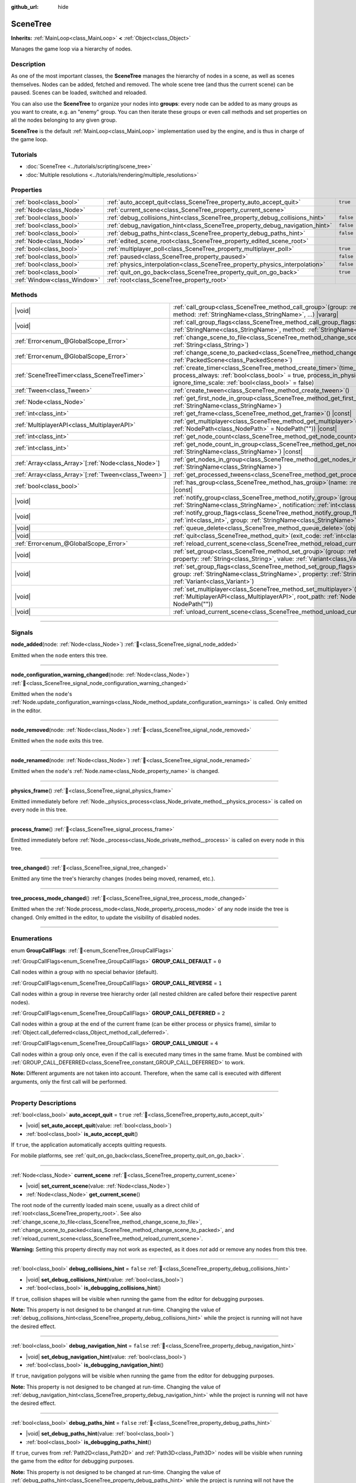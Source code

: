 :github_url: hide

.. DO NOT EDIT THIS FILE!!!
.. Generated automatically from Redot engine sources.
.. Generator: https://github.com/Redot-Engine/redot-engine/tree/4.3/doc/tools/make_rst.py.
.. XML source: https://github.com/Redot-Engine/redot-engine/tree/4.3/doc/classes/SceneTree.xml.

.. _class_SceneTree:

SceneTree
=========

**Inherits:** :ref:`MainLoop<class_MainLoop>` **<** :ref:`Object<class_Object>`

Manages the game loop via a hierarchy of nodes.

.. rst-class:: classref-introduction-group

Description
-----------

As one of the most important classes, the **SceneTree** manages the hierarchy of nodes in a scene, as well as scenes themselves. Nodes can be added, fetched and removed. The whole scene tree (and thus the current scene) can be paused. Scenes can be loaded, switched and reloaded.

You can also use the **SceneTree** to organize your nodes into **groups**: every node can be added to as many groups as you want to create, e.g. an "enemy" group. You can then iterate these groups or even call methods and set properties on all the nodes belonging to any given group.

\ **SceneTree** is the default :ref:`MainLoop<class_MainLoop>` implementation used by the engine, and is thus in charge of the game loop.

.. rst-class:: classref-introduction-group

Tutorials
---------

- :doc:`SceneTree <../tutorials/scripting/scene_tree>`

- :doc:`Multiple resolutions <../tutorials/rendering/multiple_resolutions>`

.. rst-class:: classref-reftable-group

Properties
----------

.. table::
   :widths: auto

   +-----------------------------+------------------------------------------------------------------------------+-----------+
   | :ref:`bool<class_bool>`     | :ref:`auto_accept_quit<class_SceneTree_property_auto_accept_quit>`           | ``true``  |
   +-----------------------------+------------------------------------------------------------------------------+-----------+
   | :ref:`Node<class_Node>`     | :ref:`current_scene<class_SceneTree_property_current_scene>`                 |           |
   +-----------------------------+------------------------------------------------------------------------------+-----------+
   | :ref:`bool<class_bool>`     | :ref:`debug_collisions_hint<class_SceneTree_property_debug_collisions_hint>` | ``false`` |
   +-----------------------------+------------------------------------------------------------------------------+-----------+
   | :ref:`bool<class_bool>`     | :ref:`debug_navigation_hint<class_SceneTree_property_debug_navigation_hint>` | ``false`` |
   +-----------------------------+------------------------------------------------------------------------------+-----------+
   | :ref:`bool<class_bool>`     | :ref:`debug_paths_hint<class_SceneTree_property_debug_paths_hint>`           | ``false`` |
   +-----------------------------+------------------------------------------------------------------------------+-----------+
   | :ref:`Node<class_Node>`     | :ref:`edited_scene_root<class_SceneTree_property_edited_scene_root>`         |           |
   +-----------------------------+------------------------------------------------------------------------------+-----------+
   | :ref:`bool<class_bool>`     | :ref:`multiplayer_poll<class_SceneTree_property_multiplayer_poll>`           | ``true``  |
   +-----------------------------+------------------------------------------------------------------------------+-----------+
   | :ref:`bool<class_bool>`     | :ref:`paused<class_SceneTree_property_paused>`                               | ``false`` |
   +-----------------------------+------------------------------------------------------------------------------+-----------+
   | :ref:`bool<class_bool>`     | :ref:`physics_interpolation<class_SceneTree_property_physics_interpolation>` | ``false`` |
   +-----------------------------+------------------------------------------------------------------------------+-----------+
   | :ref:`bool<class_bool>`     | :ref:`quit_on_go_back<class_SceneTree_property_quit_on_go_back>`             | ``true``  |
   +-----------------------------+------------------------------------------------------------------------------+-----------+
   | :ref:`Window<class_Window>` | :ref:`root<class_SceneTree_property_root>`                                   |           |
   +-----------------------------+------------------------------------------------------------------------------+-----------+

.. rst-class:: classref-reftable-group

Methods
-------

.. table::
   :widths: auto

   +--------------------------------------------------------+------------------------------------------------------------------------------------------------------------------------------------------------------------------------------------------------------------------------------------------------------------------+
   | |void|                                                 | :ref:`call_group<class_SceneTree_method_call_group>`\ (\ group\: :ref:`StringName<class_StringName>`, method\: :ref:`StringName<class_StringName>`, ...\ ) |vararg|                                                                                              |
   +--------------------------------------------------------+------------------------------------------------------------------------------------------------------------------------------------------------------------------------------------------------------------------------------------------------------------------+
   | |void|                                                 | :ref:`call_group_flags<class_SceneTree_method_call_group_flags>`\ (\ flags\: :ref:`int<class_int>`, group\: :ref:`StringName<class_StringName>`, method\: :ref:`StringName<class_StringName>`, ...\ ) |vararg|                                                   |
   +--------------------------------------------------------+------------------------------------------------------------------------------------------------------------------------------------------------------------------------------------------------------------------------------------------------------------------+
   | :ref:`Error<enum_@GlobalScope_Error>`                  | :ref:`change_scene_to_file<class_SceneTree_method_change_scene_to_file>`\ (\ path\: :ref:`String<class_String>`\ )                                                                                                                                               |
   +--------------------------------------------------------+------------------------------------------------------------------------------------------------------------------------------------------------------------------------------------------------------------------------------------------------------------------+
   | :ref:`Error<enum_@GlobalScope_Error>`                  | :ref:`change_scene_to_packed<class_SceneTree_method_change_scene_to_packed>`\ (\ packed_scene\: :ref:`PackedScene<class_PackedScene>`\ )                                                                                                                         |
   +--------------------------------------------------------+------------------------------------------------------------------------------------------------------------------------------------------------------------------------------------------------------------------------------------------------------------------+
   | :ref:`SceneTreeTimer<class_SceneTreeTimer>`            | :ref:`create_timer<class_SceneTree_method_create_timer>`\ (\ time_sec\: :ref:`float<class_float>`, process_always\: :ref:`bool<class_bool>` = true, process_in_physics\: :ref:`bool<class_bool>` = false, ignore_time_scale\: :ref:`bool<class_bool>` = false\ ) |
   +--------------------------------------------------------+------------------------------------------------------------------------------------------------------------------------------------------------------------------------------------------------------------------------------------------------------------------+
   | :ref:`Tween<class_Tween>`                              | :ref:`create_tween<class_SceneTree_method_create_tween>`\ (\ )                                                                                                                                                                                                   |
   +--------------------------------------------------------+------------------------------------------------------------------------------------------------------------------------------------------------------------------------------------------------------------------------------------------------------------------+
   | :ref:`Node<class_Node>`                                | :ref:`get_first_node_in_group<class_SceneTree_method_get_first_node_in_group>`\ (\ group\: :ref:`StringName<class_StringName>`\ )                                                                                                                                |
   +--------------------------------------------------------+------------------------------------------------------------------------------------------------------------------------------------------------------------------------------------------------------------------------------------------------------------------+
   | :ref:`int<class_int>`                                  | :ref:`get_frame<class_SceneTree_method_get_frame>`\ (\ ) |const|                                                                                                                                                                                                 |
   +--------------------------------------------------------+------------------------------------------------------------------------------------------------------------------------------------------------------------------------------------------------------------------------------------------------------------------+
   | :ref:`MultiplayerAPI<class_MultiplayerAPI>`            | :ref:`get_multiplayer<class_SceneTree_method_get_multiplayer>`\ (\ for_path\: :ref:`NodePath<class_NodePath>` = NodePath("")\ ) |const|                                                                                                                          |
   +--------------------------------------------------------+------------------------------------------------------------------------------------------------------------------------------------------------------------------------------------------------------------------------------------------------------------------+
   | :ref:`int<class_int>`                                  | :ref:`get_node_count<class_SceneTree_method_get_node_count>`\ (\ ) |const|                                                                                                                                                                                       |
   +--------------------------------------------------------+------------------------------------------------------------------------------------------------------------------------------------------------------------------------------------------------------------------------------------------------------------------+
   | :ref:`int<class_int>`                                  | :ref:`get_node_count_in_group<class_SceneTree_method_get_node_count_in_group>`\ (\ group\: :ref:`StringName<class_StringName>`\ ) |const|                                                                                                                        |
   +--------------------------------------------------------+------------------------------------------------------------------------------------------------------------------------------------------------------------------------------------------------------------------------------------------------------------------+
   | :ref:`Array<class_Array>`\[:ref:`Node<class_Node>`\]   | :ref:`get_nodes_in_group<class_SceneTree_method_get_nodes_in_group>`\ (\ group\: :ref:`StringName<class_StringName>`\ )                                                                                                                                          |
   +--------------------------------------------------------+------------------------------------------------------------------------------------------------------------------------------------------------------------------------------------------------------------------------------------------------------------------+
   | :ref:`Array<class_Array>`\[:ref:`Tween<class_Tween>`\] | :ref:`get_processed_tweens<class_SceneTree_method_get_processed_tweens>`\ (\ )                                                                                                                                                                                   |
   +--------------------------------------------------------+------------------------------------------------------------------------------------------------------------------------------------------------------------------------------------------------------------------------------------------------------------------+
   | :ref:`bool<class_bool>`                                | :ref:`has_group<class_SceneTree_method_has_group>`\ (\ name\: :ref:`StringName<class_StringName>`\ ) |const|                                                                                                                                                     |
   +--------------------------------------------------------+------------------------------------------------------------------------------------------------------------------------------------------------------------------------------------------------------------------------------------------------------------------+
   | |void|                                                 | :ref:`notify_group<class_SceneTree_method_notify_group>`\ (\ group\: :ref:`StringName<class_StringName>`, notification\: :ref:`int<class_int>`\ )                                                                                                                |
   +--------------------------------------------------------+------------------------------------------------------------------------------------------------------------------------------------------------------------------------------------------------------------------------------------------------------------------+
   | |void|                                                 | :ref:`notify_group_flags<class_SceneTree_method_notify_group_flags>`\ (\ call_flags\: :ref:`int<class_int>`, group\: :ref:`StringName<class_StringName>`, notification\: :ref:`int<class_int>`\ )                                                                |
   +--------------------------------------------------------+------------------------------------------------------------------------------------------------------------------------------------------------------------------------------------------------------------------------------------------------------------------+
   | |void|                                                 | :ref:`queue_delete<class_SceneTree_method_queue_delete>`\ (\ obj\: :ref:`Object<class_Object>`\ )                                                                                                                                                                |
   +--------------------------------------------------------+------------------------------------------------------------------------------------------------------------------------------------------------------------------------------------------------------------------------------------------------------------------+
   | |void|                                                 | :ref:`quit<class_SceneTree_method_quit>`\ (\ exit_code\: :ref:`int<class_int>` = 0\ )                                                                                                                                                                            |
   +--------------------------------------------------------+------------------------------------------------------------------------------------------------------------------------------------------------------------------------------------------------------------------------------------------------------------------+
   | :ref:`Error<enum_@GlobalScope_Error>`                  | :ref:`reload_current_scene<class_SceneTree_method_reload_current_scene>`\ (\ )                                                                                                                                                                                   |
   +--------------------------------------------------------+------------------------------------------------------------------------------------------------------------------------------------------------------------------------------------------------------------------------------------------------------------------+
   | |void|                                                 | :ref:`set_group<class_SceneTree_method_set_group>`\ (\ group\: :ref:`StringName<class_StringName>`, property\: :ref:`String<class_String>`, value\: :ref:`Variant<class_Variant>`\ )                                                                             |
   +--------------------------------------------------------+------------------------------------------------------------------------------------------------------------------------------------------------------------------------------------------------------------------------------------------------------------------+
   | |void|                                                 | :ref:`set_group_flags<class_SceneTree_method_set_group_flags>`\ (\ call_flags\: :ref:`int<class_int>`, group\: :ref:`StringName<class_StringName>`, property\: :ref:`String<class_String>`, value\: :ref:`Variant<class_Variant>`\ )                             |
   +--------------------------------------------------------+------------------------------------------------------------------------------------------------------------------------------------------------------------------------------------------------------------------------------------------------------------------+
   | |void|                                                 | :ref:`set_multiplayer<class_SceneTree_method_set_multiplayer>`\ (\ multiplayer\: :ref:`MultiplayerAPI<class_MultiplayerAPI>`, root_path\: :ref:`NodePath<class_NodePath>` = NodePath("")\ )                                                                      |
   +--------------------------------------------------------+------------------------------------------------------------------------------------------------------------------------------------------------------------------------------------------------------------------------------------------------------------------+
   | |void|                                                 | :ref:`unload_current_scene<class_SceneTree_method_unload_current_scene>`\ (\ )                                                                                                                                                                                   |
   +--------------------------------------------------------+------------------------------------------------------------------------------------------------------------------------------------------------------------------------------------------------------------------------------------------------------------------+

.. rst-class:: classref-section-separator

----

.. rst-class:: classref-descriptions-group

Signals
-------

.. _class_SceneTree_signal_node_added:

.. rst-class:: classref-signal

**node_added**\ (\ node\: :ref:`Node<class_Node>`\ ) :ref:`🔗<class_SceneTree_signal_node_added>`

Emitted when the ``node`` enters this tree.

.. rst-class:: classref-item-separator

----

.. _class_SceneTree_signal_node_configuration_warning_changed:

.. rst-class:: classref-signal

**node_configuration_warning_changed**\ (\ node\: :ref:`Node<class_Node>`\ ) :ref:`🔗<class_SceneTree_signal_node_configuration_warning_changed>`

Emitted when the ``node``'s :ref:`Node.update_configuration_warnings<class_Node_method_update_configuration_warnings>` is called. Only emitted in the editor.

.. rst-class:: classref-item-separator

----

.. _class_SceneTree_signal_node_removed:

.. rst-class:: classref-signal

**node_removed**\ (\ node\: :ref:`Node<class_Node>`\ ) :ref:`🔗<class_SceneTree_signal_node_removed>`

Emitted when the ``node`` exits this tree.

.. rst-class:: classref-item-separator

----

.. _class_SceneTree_signal_node_renamed:

.. rst-class:: classref-signal

**node_renamed**\ (\ node\: :ref:`Node<class_Node>`\ ) :ref:`🔗<class_SceneTree_signal_node_renamed>`

Emitted when the ``node``'s :ref:`Node.name<class_Node_property_name>` is changed.

.. rst-class:: classref-item-separator

----

.. _class_SceneTree_signal_physics_frame:

.. rst-class:: classref-signal

**physics_frame**\ (\ ) :ref:`🔗<class_SceneTree_signal_physics_frame>`

Emitted immediately before :ref:`Node._physics_process<class_Node_private_method__physics_process>` is called on every node in this tree.

.. rst-class:: classref-item-separator

----

.. _class_SceneTree_signal_process_frame:

.. rst-class:: classref-signal

**process_frame**\ (\ ) :ref:`🔗<class_SceneTree_signal_process_frame>`

Emitted immediately before :ref:`Node._process<class_Node_private_method__process>` is called on every node in this tree.

.. rst-class:: classref-item-separator

----

.. _class_SceneTree_signal_tree_changed:

.. rst-class:: classref-signal

**tree_changed**\ (\ ) :ref:`🔗<class_SceneTree_signal_tree_changed>`

Emitted any time the tree's hierarchy changes (nodes being moved, renamed, etc.).

.. rst-class:: classref-item-separator

----

.. _class_SceneTree_signal_tree_process_mode_changed:

.. rst-class:: classref-signal

**tree_process_mode_changed**\ (\ ) :ref:`🔗<class_SceneTree_signal_tree_process_mode_changed>`

Emitted when the :ref:`Node.process_mode<class_Node_property_process_mode>` of any node inside the tree is changed. Only emitted in the editor, to update the visibility of disabled nodes.

.. rst-class:: classref-section-separator

----

.. rst-class:: classref-descriptions-group

Enumerations
------------

.. _enum_SceneTree_GroupCallFlags:

.. rst-class:: classref-enumeration

enum **GroupCallFlags**: :ref:`🔗<enum_SceneTree_GroupCallFlags>`

.. _class_SceneTree_constant_GROUP_CALL_DEFAULT:

.. rst-class:: classref-enumeration-constant

:ref:`GroupCallFlags<enum_SceneTree_GroupCallFlags>` **GROUP_CALL_DEFAULT** = ``0``

Call nodes within a group with no special behavior (default).

.. _class_SceneTree_constant_GROUP_CALL_REVERSE:

.. rst-class:: classref-enumeration-constant

:ref:`GroupCallFlags<enum_SceneTree_GroupCallFlags>` **GROUP_CALL_REVERSE** = ``1``

Call nodes within a group in reverse tree hierarchy order (all nested children are called before their respective parent nodes).

.. _class_SceneTree_constant_GROUP_CALL_DEFERRED:

.. rst-class:: classref-enumeration-constant

:ref:`GroupCallFlags<enum_SceneTree_GroupCallFlags>` **GROUP_CALL_DEFERRED** = ``2``

Call nodes within a group at the end of the current frame (can be either process or physics frame), similar to :ref:`Object.call_deferred<class_Object_method_call_deferred>`.

.. _class_SceneTree_constant_GROUP_CALL_UNIQUE:

.. rst-class:: classref-enumeration-constant

:ref:`GroupCallFlags<enum_SceneTree_GroupCallFlags>` **GROUP_CALL_UNIQUE** = ``4``

Call nodes within a group only once, even if the call is executed many times in the same frame. Must be combined with :ref:`GROUP_CALL_DEFERRED<class_SceneTree_constant_GROUP_CALL_DEFERRED>` to work.

\ **Note:** Different arguments are not taken into account. Therefore, when the same call is executed with different arguments, only the first call will be performed.

.. rst-class:: classref-section-separator

----

.. rst-class:: classref-descriptions-group

Property Descriptions
---------------------

.. _class_SceneTree_property_auto_accept_quit:

.. rst-class:: classref-property

:ref:`bool<class_bool>` **auto_accept_quit** = ``true`` :ref:`🔗<class_SceneTree_property_auto_accept_quit>`

.. rst-class:: classref-property-setget

- |void| **set_auto_accept_quit**\ (\ value\: :ref:`bool<class_bool>`\ )
- :ref:`bool<class_bool>` **is_auto_accept_quit**\ (\ )

If ``true``, the application automatically accepts quitting requests.

For mobile platforms, see :ref:`quit_on_go_back<class_SceneTree_property_quit_on_go_back>`.

.. rst-class:: classref-item-separator

----

.. _class_SceneTree_property_current_scene:

.. rst-class:: classref-property

:ref:`Node<class_Node>` **current_scene** :ref:`🔗<class_SceneTree_property_current_scene>`

.. rst-class:: classref-property-setget

- |void| **set_current_scene**\ (\ value\: :ref:`Node<class_Node>`\ )
- :ref:`Node<class_Node>` **get_current_scene**\ (\ )

The root node of the currently loaded main scene, usually as a direct child of :ref:`root<class_SceneTree_property_root>`. See also :ref:`change_scene_to_file<class_SceneTree_method_change_scene_to_file>`, :ref:`change_scene_to_packed<class_SceneTree_method_change_scene_to_packed>`, and :ref:`reload_current_scene<class_SceneTree_method_reload_current_scene>`.

\ **Warning:** Setting this property directly may not work as expected, as it does *not* add or remove any nodes from this tree.

.. rst-class:: classref-item-separator

----

.. _class_SceneTree_property_debug_collisions_hint:

.. rst-class:: classref-property

:ref:`bool<class_bool>` **debug_collisions_hint** = ``false`` :ref:`🔗<class_SceneTree_property_debug_collisions_hint>`

.. rst-class:: classref-property-setget

- |void| **set_debug_collisions_hint**\ (\ value\: :ref:`bool<class_bool>`\ )
- :ref:`bool<class_bool>` **is_debugging_collisions_hint**\ (\ )

If ``true``, collision shapes will be visible when running the game from the editor for debugging purposes.

\ **Note:** This property is not designed to be changed at run-time. Changing the value of :ref:`debug_collisions_hint<class_SceneTree_property_debug_collisions_hint>` while the project is running will not have the desired effect.

.. rst-class:: classref-item-separator

----

.. _class_SceneTree_property_debug_navigation_hint:

.. rst-class:: classref-property

:ref:`bool<class_bool>` **debug_navigation_hint** = ``false`` :ref:`🔗<class_SceneTree_property_debug_navigation_hint>`

.. rst-class:: classref-property-setget

- |void| **set_debug_navigation_hint**\ (\ value\: :ref:`bool<class_bool>`\ )
- :ref:`bool<class_bool>` **is_debugging_navigation_hint**\ (\ )

If ``true``, navigation polygons will be visible when running the game from the editor for debugging purposes.

\ **Note:** This property is not designed to be changed at run-time. Changing the value of :ref:`debug_navigation_hint<class_SceneTree_property_debug_navigation_hint>` while the project is running will not have the desired effect.

.. rst-class:: classref-item-separator

----

.. _class_SceneTree_property_debug_paths_hint:

.. rst-class:: classref-property

:ref:`bool<class_bool>` **debug_paths_hint** = ``false`` :ref:`🔗<class_SceneTree_property_debug_paths_hint>`

.. rst-class:: classref-property-setget

- |void| **set_debug_paths_hint**\ (\ value\: :ref:`bool<class_bool>`\ )
- :ref:`bool<class_bool>` **is_debugging_paths_hint**\ (\ )

If ``true``, curves from :ref:`Path2D<class_Path2D>` and :ref:`Path3D<class_Path3D>` nodes will be visible when running the game from the editor for debugging purposes.

\ **Note:** This property is not designed to be changed at run-time. Changing the value of :ref:`debug_paths_hint<class_SceneTree_property_debug_paths_hint>` while the project is running will not have the desired effect.

.. rst-class:: classref-item-separator

----

.. _class_SceneTree_property_edited_scene_root:

.. rst-class:: classref-property

:ref:`Node<class_Node>` **edited_scene_root** :ref:`🔗<class_SceneTree_property_edited_scene_root>`

.. rst-class:: classref-property-setget

- |void| **set_edited_scene_root**\ (\ value\: :ref:`Node<class_Node>`\ )
- :ref:`Node<class_Node>` **get_edited_scene_root**\ (\ )

The root of the scene currently being edited in the editor. This is usually a direct child of :ref:`root<class_SceneTree_property_root>`.

\ **Note:** This property does nothing in release builds.

.. rst-class:: classref-item-separator

----

.. _class_SceneTree_property_multiplayer_poll:

.. rst-class:: classref-property

:ref:`bool<class_bool>` **multiplayer_poll** = ``true`` :ref:`🔗<class_SceneTree_property_multiplayer_poll>`

.. rst-class:: classref-property-setget

- |void| **set_multiplayer_poll_enabled**\ (\ value\: :ref:`bool<class_bool>`\ )
- :ref:`bool<class_bool>` **is_multiplayer_poll_enabled**\ (\ )

If ``true`` (default value), enables automatic polling of the :ref:`MultiplayerAPI<class_MultiplayerAPI>` for this SceneTree during :ref:`process_frame<class_SceneTree_signal_process_frame>`.

If ``false``, you need to manually call :ref:`MultiplayerAPI.poll<class_MultiplayerAPI_method_poll>` to process network packets and deliver RPCs. This allows running RPCs in a different loop (e.g. physics, thread, specific time step) and for manual :ref:`Mutex<class_Mutex>` protection when accessing the :ref:`MultiplayerAPI<class_MultiplayerAPI>` from threads.

.. rst-class:: classref-item-separator

----

.. _class_SceneTree_property_paused:

.. rst-class:: classref-property

:ref:`bool<class_bool>` **paused** = ``false`` :ref:`🔗<class_SceneTree_property_paused>`

.. rst-class:: classref-property-setget

- |void| **set_pause**\ (\ value\: :ref:`bool<class_bool>`\ )
- :ref:`bool<class_bool>` **is_paused**\ (\ )

If ``true``, the scene tree is considered paused. This causes the following behavior:

- 2D and 3D physics will be stopped, as well as collision detection and related signals.

- Depending on each node's :ref:`Node.process_mode<class_Node_property_process_mode>`, their :ref:`Node._process<class_Node_private_method__process>`, :ref:`Node._physics_process<class_Node_private_method__physics_process>` and :ref:`Node._input<class_Node_private_method__input>` callback methods may not called anymore.

.. rst-class:: classref-item-separator

----

.. _class_SceneTree_property_physics_interpolation:

.. rst-class:: classref-property

:ref:`bool<class_bool>` **physics_interpolation** = ``false`` :ref:`🔗<class_SceneTree_property_physics_interpolation>`

.. rst-class:: classref-property-setget

- |void| **set_physics_interpolation_enabled**\ (\ value\: :ref:`bool<class_bool>`\ )
- :ref:`bool<class_bool>` **is_physics_interpolation_enabled**\ (\ )

If ``true``, the renderer will interpolate the transforms of physics objects between the last two transforms, so that smooth motion is seen even when physics ticks do not coincide with rendered frames.

The default value of this property is controlled by :ref:`ProjectSettings.physics/common/physics_interpolation<class_ProjectSettings_property_physics/common/physics_interpolation>`.

.. rst-class:: classref-item-separator

----

.. _class_SceneTree_property_quit_on_go_back:

.. rst-class:: classref-property

:ref:`bool<class_bool>` **quit_on_go_back** = ``true`` :ref:`🔗<class_SceneTree_property_quit_on_go_back>`

.. rst-class:: classref-property-setget

- |void| **set_quit_on_go_back**\ (\ value\: :ref:`bool<class_bool>`\ )
- :ref:`bool<class_bool>` **is_quit_on_go_back**\ (\ )

If ``true``, the application quits automatically when navigating back (e.g. using the system "Back" button on Android).

To handle 'Go Back' button when this option is disabled, use :ref:`DisplayServer.WINDOW_EVENT_GO_BACK_REQUEST<class_DisplayServer_constant_WINDOW_EVENT_GO_BACK_REQUEST>`.

.. rst-class:: classref-item-separator

----

.. _class_SceneTree_property_root:

.. rst-class:: classref-property

:ref:`Window<class_Window>` **root** :ref:`🔗<class_SceneTree_property_root>`

.. rst-class:: classref-property-setget

- :ref:`Window<class_Window>` **get_root**\ (\ )

The tree's root :ref:`Window<class_Window>`. This is top-most :ref:`Node<class_Node>` of the scene tree, and is always present. An absolute :ref:`NodePath<class_NodePath>` always starts from this node. Children of the root node may include the loaded :ref:`current_scene<class_SceneTree_property_current_scene>`, as well as any :doc:`AutoLoad <../tutorials/scripting/singletons_autoload>` configured in the Project Settings.

\ **Warning:** Do not delete this node. This will result in unstable behavior, followed by a crash.

.. rst-class:: classref-section-separator

----

.. rst-class:: classref-descriptions-group

Method Descriptions
-------------------

.. _class_SceneTree_method_call_group:

.. rst-class:: classref-method

|void| **call_group**\ (\ group\: :ref:`StringName<class_StringName>`, method\: :ref:`StringName<class_StringName>`, ...\ ) |vararg| :ref:`🔗<class_SceneTree_method_call_group>`

Calls ``method`` on each node inside this tree added to the given ``group``. You can pass arguments to ``method`` by specifying them at the end of this method call. Nodes that cannot call ``method`` (either because the method doesn't exist or the arguments do not match) are ignored. See also :ref:`set_group<class_SceneTree_method_set_group>` and :ref:`notify_group<class_SceneTree_method_notify_group>`.

\ **Note:** This method acts immediately on all selected nodes at once, which may cause stuttering in some performance-intensive situations.

\ **Note:** In C#, ``method`` must be in snake_case when referring to built-in Godot methods. Prefer using the names exposed in the ``MethodName`` class to avoid allocating a new :ref:`StringName<class_StringName>` on each call.

.. rst-class:: classref-item-separator

----

.. _class_SceneTree_method_call_group_flags:

.. rst-class:: classref-method

|void| **call_group_flags**\ (\ flags\: :ref:`int<class_int>`, group\: :ref:`StringName<class_StringName>`, method\: :ref:`StringName<class_StringName>`, ...\ ) |vararg| :ref:`🔗<class_SceneTree_method_call_group_flags>`

Calls the given ``method`` on each node inside this tree added to the given ``group``. Use ``flags`` to customize this method's behavior (see :ref:`GroupCallFlags<enum_SceneTree_GroupCallFlags>`). Additional arguments for ``method`` can be passed at the end of this method. Nodes that cannot call ``method`` (either because the method doesn't exist or the arguments do not match) are ignored.

::

    # Calls "hide" to all nodes of the "enemies" group, at the end of the frame and in reverse tree order.
    get_tree().call_group_flags(
            SceneTree.GROUP_CALL_DEFERRED | SceneTree.GROUP_CALL_REVERSE,
            "enemies", "hide")

\ **Note:** In C#, ``method`` must be in snake_case when referring to built-in Godot methods. Prefer using the names exposed in the ``MethodName`` class to avoid allocating a new :ref:`StringName<class_StringName>` on each call.

.. rst-class:: classref-item-separator

----

.. _class_SceneTree_method_change_scene_to_file:

.. rst-class:: classref-method

:ref:`Error<enum_@GlobalScope_Error>` **change_scene_to_file**\ (\ path\: :ref:`String<class_String>`\ ) :ref:`🔗<class_SceneTree_method_change_scene_to_file>`

Changes the running scene to the one at the given ``path``, after loading it into a :ref:`PackedScene<class_PackedScene>` and creating a new instance.

Returns :ref:`@GlobalScope.OK<class_@GlobalScope_constant_OK>` on success, :ref:`@GlobalScope.ERR_CANT_OPEN<class_@GlobalScope_constant_ERR_CANT_OPEN>` if the ``path`` cannot be loaded into a :ref:`PackedScene<class_PackedScene>`, or :ref:`@GlobalScope.ERR_CANT_CREATE<class_@GlobalScope_constant_ERR_CANT_CREATE>` if that scene cannot be instantiated.

\ **Note:** See :ref:`change_scene_to_packed<class_SceneTree_method_change_scene_to_packed>` for details on the order of operations.

.. rst-class:: classref-item-separator

----

.. _class_SceneTree_method_change_scene_to_packed:

.. rst-class:: classref-method

:ref:`Error<enum_@GlobalScope_Error>` **change_scene_to_packed**\ (\ packed_scene\: :ref:`PackedScene<class_PackedScene>`\ ) :ref:`🔗<class_SceneTree_method_change_scene_to_packed>`

Changes the running scene to a new instance of the given :ref:`PackedScene<class_PackedScene>` (which must be valid).

Returns :ref:`@GlobalScope.OK<class_@GlobalScope_constant_OK>` on success, :ref:`@GlobalScope.ERR_CANT_CREATE<class_@GlobalScope_constant_ERR_CANT_CREATE>` if the scene cannot be instantiated, or :ref:`@GlobalScope.ERR_INVALID_PARAMETER<class_@GlobalScope_constant_ERR_INVALID_PARAMETER>` if the scene is invalid.

\ **Note:** Operations happen in the following order when :ref:`change_scene_to_packed<class_SceneTree_method_change_scene_to_packed>` is called:

1. The current scene node is immediately removed from the tree. From that point, :ref:`Node.get_tree<class_Node_method_get_tree>` called on the current (outgoing) scene will return ``null``. :ref:`current_scene<class_SceneTree_property_current_scene>` will be ``null``, too, because the new scene is not available yet.

2. At the end of the frame, the formerly current scene, already removed from the tree, will be deleted (freed from memory) and then the new scene will be instantiated and added to the tree. :ref:`Node.get_tree<class_Node_method_get_tree>` and :ref:`current_scene<class_SceneTree_property_current_scene>` will be back to working as usual.

This ensures that both scenes aren't running at the same time, while still freeing the previous scene in a safe way similar to :ref:`Node.queue_free<class_Node_method_queue_free>`.

.. rst-class:: classref-item-separator

----

.. _class_SceneTree_method_create_timer:

.. rst-class:: classref-method

:ref:`SceneTreeTimer<class_SceneTreeTimer>` **create_timer**\ (\ time_sec\: :ref:`float<class_float>`, process_always\: :ref:`bool<class_bool>` = true, process_in_physics\: :ref:`bool<class_bool>` = false, ignore_time_scale\: :ref:`bool<class_bool>` = false\ ) :ref:`🔗<class_SceneTree_method_create_timer>`

Returns a new :ref:`SceneTreeTimer<class_SceneTreeTimer>`. After ``time_sec`` in seconds have passed, the timer will emit :ref:`SceneTreeTimer.timeout<class_SceneTreeTimer_signal_timeout>` and will be automatically freed.

If ``process_always`` is ``false``, the timer will be paused when setting :ref:`paused<class_SceneTree_property_paused>` to ``true``.

If ``process_in_physics`` is ``true``, the timer will update at the end of the physics frame, instead of the process frame.

If ``ignore_time_scale`` is ``true``, the timer will ignore :ref:`Engine.time_scale<class_Engine_property_time_scale>` and update with the real, elapsed time.

This method is commonly used to create a one-shot delay timer, as in the following example:


.. tabs::

 .. code-tab:: gdscript

    func some_function():
        print("start")
        await get_tree().create_timer(1.0).timeout
        print("end")

 .. code-tab:: csharp

    public async Task SomeFunction()
    {
        GD.Print("start");
        await ToSignal(GetTree().CreateTimer(1.0f), SceneTreeTimer.SignalName.Timeout);
        GD.Print("end");
    }



\ **Note:** The timer is always updated *after* all of the nodes in the tree. A node's :ref:`Node._process<class_Node_private_method__process>` method would be called before the timer updates (or :ref:`Node._physics_process<class_Node_private_method__physics_process>` if ``process_in_physics`` is set to ``true``).

.. rst-class:: classref-item-separator

----

.. _class_SceneTree_method_create_tween:

.. rst-class:: classref-method

:ref:`Tween<class_Tween>` **create_tween**\ (\ ) :ref:`🔗<class_SceneTree_method_create_tween>`

Creates and returns a new :ref:`Tween<class_Tween>` processed in this tree. The Tween will start automatically on the next process frame or physics frame (depending on its :ref:`TweenProcessMode<enum_Tween_TweenProcessMode>`).

\ **Note:** A :ref:`Tween<class_Tween>` created using this method is not bound to any :ref:`Node<class_Node>`. It may keep working until there is nothing left to animate. If you want the :ref:`Tween<class_Tween>` to be automatically killed when the :ref:`Node<class_Node>` is freed, use :ref:`Node.create_tween<class_Node_method_create_tween>` or :ref:`Tween.bind_node<class_Tween_method_bind_node>`.

.. rst-class:: classref-item-separator

----

.. _class_SceneTree_method_get_first_node_in_group:

.. rst-class:: classref-method

:ref:`Node<class_Node>` **get_first_node_in_group**\ (\ group\: :ref:`StringName<class_StringName>`\ ) :ref:`🔗<class_SceneTree_method_get_first_node_in_group>`

Returns the first :ref:`Node<class_Node>` found inside the tree, that has been added to the given ``group``, in scene hierarchy order. Returns ``null`` if no match is found. See also :ref:`get_nodes_in_group<class_SceneTree_method_get_nodes_in_group>`.

.. rst-class:: classref-item-separator

----

.. _class_SceneTree_method_get_frame:

.. rst-class:: classref-method

:ref:`int<class_int>` **get_frame**\ (\ ) |const| :ref:`🔗<class_SceneTree_method_get_frame>`

Returns how many frames have been processed, since the application started. This is *not* a measurement of elapsed time.

.. rst-class:: classref-item-separator

----

.. _class_SceneTree_method_get_multiplayer:

.. rst-class:: classref-method

:ref:`MultiplayerAPI<class_MultiplayerAPI>` **get_multiplayer**\ (\ for_path\: :ref:`NodePath<class_NodePath>` = NodePath("")\ ) |const| :ref:`🔗<class_SceneTree_method_get_multiplayer>`

Searches for the :ref:`MultiplayerAPI<class_MultiplayerAPI>` configured for the given path, if one does not exist it searches the parent paths until one is found. If the path is empty, or none is found, the default one is returned. See :ref:`set_multiplayer<class_SceneTree_method_set_multiplayer>`.

.. rst-class:: classref-item-separator

----

.. _class_SceneTree_method_get_node_count:

.. rst-class:: classref-method

:ref:`int<class_int>` **get_node_count**\ (\ ) |const| :ref:`🔗<class_SceneTree_method_get_node_count>`

Returns the number of nodes inside this tree.

.. rst-class:: classref-item-separator

----

.. _class_SceneTree_method_get_node_count_in_group:

.. rst-class:: classref-method

:ref:`int<class_int>` **get_node_count_in_group**\ (\ group\: :ref:`StringName<class_StringName>`\ ) |const| :ref:`🔗<class_SceneTree_method_get_node_count_in_group>`

Returns the number of nodes assigned to the given group.

.. rst-class:: classref-item-separator

----

.. _class_SceneTree_method_get_nodes_in_group:

.. rst-class:: classref-method

:ref:`Array<class_Array>`\[:ref:`Node<class_Node>`\] **get_nodes_in_group**\ (\ group\: :ref:`StringName<class_StringName>`\ ) :ref:`🔗<class_SceneTree_method_get_nodes_in_group>`

Returns an :ref:`Array<class_Array>` containing all nodes inside this tree, that have been added to the given ``group``, in scene hierarchy order.

.. rst-class:: classref-item-separator

----

.. _class_SceneTree_method_get_processed_tweens:

.. rst-class:: classref-method

:ref:`Array<class_Array>`\[:ref:`Tween<class_Tween>`\] **get_processed_tweens**\ (\ ) :ref:`🔗<class_SceneTree_method_get_processed_tweens>`

Returns an :ref:`Array<class_Array>` of currently existing :ref:`Tween<class_Tween>`\ s in the tree, including paused tweens.

.. rst-class:: classref-item-separator

----

.. _class_SceneTree_method_has_group:

.. rst-class:: classref-method

:ref:`bool<class_bool>` **has_group**\ (\ name\: :ref:`StringName<class_StringName>`\ ) |const| :ref:`🔗<class_SceneTree_method_has_group>`

Returns ``true`` if a node added to the given group ``name`` exists in the tree.

.. rst-class:: classref-item-separator

----

.. _class_SceneTree_method_notify_group:

.. rst-class:: classref-method

|void| **notify_group**\ (\ group\: :ref:`StringName<class_StringName>`, notification\: :ref:`int<class_int>`\ ) :ref:`🔗<class_SceneTree_method_notify_group>`

Calls :ref:`Object.notification<class_Object_method_notification>` with the given ``notification`` to all nodes inside this tree added to the ``group``. See also :doc:`Godot notifications <../tutorials/best_practices/godot_notifications>` and :ref:`call_group<class_SceneTree_method_call_group>` and :ref:`set_group<class_SceneTree_method_set_group>`.

\ **Note:** This method acts immediately on all selected nodes at once, which may cause stuttering in some performance-intensive situations.

.. rst-class:: classref-item-separator

----

.. _class_SceneTree_method_notify_group_flags:

.. rst-class:: classref-method

|void| **notify_group_flags**\ (\ call_flags\: :ref:`int<class_int>`, group\: :ref:`StringName<class_StringName>`, notification\: :ref:`int<class_int>`\ ) :ref:`🔗<class_SceneTree_method_notify_group_flags>`

Calls :ref:`Object.notification<class_Object_method_notification>` with the given ``notification`` to all nodes inside this tree added to the ``group``. Use ``call_flags`` to customize this method's behavior (see :ref:`GroupCallFlags<enum_SceneTree_GroupCallFlags>`).

.. rst-class:: classref-item-separator

----

.. _class_SceneTree_method_queue_delete:

.. rst-class:: classref-method

|void| **queue_delete**\ (\ obj\: :ref:`Object<class_Object>`\ ) :ref:`🔗<class_SceneTree_method_queue_delete>`

Queues the given ``obj`` to be deleted, calling its :ref:`Object.free<class_Object_method_free>` at the end of the current frame. This method is similar to :ref:`Node.queue_free<class_Node_method_queue_free>`.

.. rst-class:: classref-item-separator

----

.. _class_SceneTree_method_quit:

.. rst-class:: classref-method

|void| **quit**\ (\ exit_code\: :ref:`int<class_int>` = 0\ ) :ref:`🔗<class_SceneTree_method_quit>`

Quits the application at the end of the current iteration, with the given ``exit_code``.

By convention, an exit code of ``0`` indicates success, whereas any other exit code indicates an error. For portability reasons, it should be between ``0`` and ``125`` (inclusive).

\ **Note:** On iOS this method doesn't work. Instead, as recommended by the `iOS Human Interface Guidelines <https://developer.apple.com/library/archive/qa/qa1561/_index.html>`__, the user is expected to close apps via the Home button.

.. rst-class:: classref-item-separator

----

.. _class_SceneTree_method_reload_current_scene:

.. rst-class:: classref-method

:ref:`Error<enum_@GlobalScope_Error>` **reload_current_scene**\ (\ ) :ref:`🔗<class_SceneTree_method_reload_current_scene>`

Reloads the currently active scene, replacing :ref:`current_scene<class_SceneTree_property_current_scene>` with a new instance of its original :ref:`PackedScene<class_PackedScene>`.

Returns :ref:`@GlobalScope.OK<class_@GlobalScope_constant_OK>` on success, :ref:`@GlobalScope.ERR_UNCONFIGURED<class_@GlobalScope_constant_ERR_UNCONFIGURED>` if no :ref:`current_scene<class_SceneTree_property_current_scene>` is defined, :ref:`@GlobalScope.ERR_CANT_OPEN<class_@GlobalScope_constant_ERR_CANT_OPEN>` if :ref:`current_scene<class_SceneTree_property_current_scene>` cannot be loaded into a :ref:`PackedScene<class_PackedScene>`, or :ref:`@GlobalScope.ERR_CANT_CREATE<class_@GlobalScope_constant_ERR_CANT_CREATE>` if the scene cannot be instantiated.

.. rst-class:: classref-item-separator

----

.. _class_SceneTree_method_set_group:

.. rst-class:: classref-method

|void| **set_group**\ (\ group\: :ref:`StringName<class_StringName>`, property\: :ref:`String<class_String>`, value\: :ref:`Variant<class_Variant>`\ ) :ref:`🔗<class_SceneTree_method_set_group>`

Sets the given ``property`` to ``value`` on all nodes inside this tree added to the given ``group``. Nodes that do not have the ``property`` are ignored. See also :ref:`call_group<class_SceneTree_method_call_group>` and :ref:`notify_group<class_SceneTree_method_notify_group>`.

\ **Note:** This method acts immediately on all selected nodes at once, which may cause stuttering in some performance-intensive situations.

\ **Note:** In C#, ``property`` must be in snake_case when referring to built-in Godot properties. Prefer using the names exposed in the ``PropertyName`` class to avoid allocating a new :ref:`StringName<class_StringName>` on each call.

.. rst-class:: classref-item-separator

----

.. _class_SceneTree_method_set_group_flags:

.. rst-class:: classref-method

|void| **set_group_flags**\ (\ call_flags\: :ref:`int<class_int>`, group\: :ref:`StringName<class_StringName>`, property\: :ref:`String<class_String>`, value\: :ref:`Variant<class_Variant>`\ ) :ref:`🔗<class_SceneTree_method_set_group_flags>`

Sets the given ``property`` to ``value`` on all nodes inside this tree added to the given ``group``. Nodes that do not have the ``property`` are ignored. Use ``call_flags`` to customize this method's behavior (see :ref:`GroupCallFlags<enum_SceneTree_GroupCallFlags>`).

\ **Note:** In C#, ``property`` must be in snake_case when referring to built-in Godot properties. Prefer using the names exposed in the ``PropertyName`` class to avoid allocating a new :ref:`StringName<class_StringName>` on each call.

.. rst-class:: classref-item-separator

----

.. _class_SceneTree_method_set_multiplayer:

.. rst-class:: classref-method

|void| **set_multiplayer**\ (\ multiplayer\: :ref:`MultiplayerAPI<class_MultiplayerAPI>`, root_path\: :ref:`NodePath<class_NodePath>` = NodePath("")\ ) :ref:`🔗<class_SceneTree_method_set_multiplayer>`

Sets a custom :ref:`MultiplayerAPI<class_MultiplayerAPI>` with the given ``root_path`` (controlling also the relative subpaths), or override the default one if ``root_path`` is empty.

\ **Note:** No :ref:`MultiplayerAPI<class_MultiplayerAPI>` must be configured for the subpath containing ``root_path``, nested custom multiplayers are not allowed. I.e. if one is configured for ``"/root/Foo"`` setting one for ``"/root/Foo/Bar"`` will cause an error.

.. rst-class:: classref-item-separator

----

.. _class_SceneTree_method_unload_current_scene:

.. rst-class:: classref-method

|void| **unload_current_scene**\ (\ ) :ref:`🔗<class_SceneTree_method_unload_current_scene>`

If a current scene is loaded, calling this method will unload it.

.. |virtual| replace:: :abbr:`virtual (This method should typically be overridden by the user to have any effect.)`
.. |const| replace:: :abbr:`const (This method has no side effects. It doesn't modify any of the instance's member variables.)`
.. |vararg| replace:: :abbr:`vararg (This method accepts any number of arguments after the ones described here.)`
.. |constructor| replace:: :abbr:`constructor (This method is used to construct a type.)`
.. |static| replace:: :abbr:`static (This method doesn't need an instance to be called, so it can be called directly using the class name.)`
.. |operator| replace:: :abbr:`operator (This method describes a valid operator to use with this type as left-hand operand.)`
.. |bitfield| replace:: :abbr:`BitField (This value is an integer composed as a bitmask of the following flags.)`
.. |void| replace:: :abbr:`void (No return value.)`
